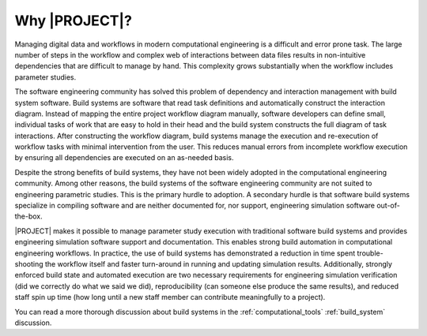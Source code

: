 ##############
Why |PROJECT|?
##############

Managing digital data and workflows in modern computational engineering is a difficult and error prone task. The large
number of steps in the workflow and complex web of interactions between data files results in non-intuitive dependencies
that are difficult to manage by hand. This complexity grows substantially when the workflow includes parameter studies.

The software engineering community has solved this problem of dependency and interaction management with build system
software. Build systems are software that read task definitions and automatically construct the interaction diagram.
Instead of mapping the entire project workflow diagram manually, software developers can define small, individual tasks
of work that are easy to hold in their head and the build system constructs the full diagram of task interactions. After
constructing the workflow diagram, build systems manage the execution and re-execution of workflow tasks with minimal
intervention from the user. This reduces manual errors from incomplete workflow execution by ensuring all dependencies
are executed on an as-needed basis.

Despite the strong benefits of build systems, they have not been widely adopted in the computational engineering
community. Among other reasons, the build systems of the software engineering community are not suited to engineering
parametric studies. This is the primary hurdle to adoption. A secondary hurdle is that software build systems specialize
in compiling software and are neither documented for, nor support, engineering simulation software out-of-the-box.

|PROJECT| makes it possible to manage parameter study execution with traditional software build systems and provides
engineering simulation software support and documentation. This enables strong build automation in computational
engineering workflows. In practice, the use of build systems has demonstrated a reduction in time spent trouble-shooting
the workflow itself and faster turn-around in running and updating simulation results. Additionally, strongly enforced
build state and automated execution are two necessary requirements for engineering simulation verification (did we
correctly do what we said we did), reproducibility (can someone else produce the same results), and reduced staff spin
up time (how long until a new staff member can contribute meaningfully to a project).

You can read a more thorough discussion about build systems in the :ref:`computational_tools` :ref:`build_system`
discussion.
